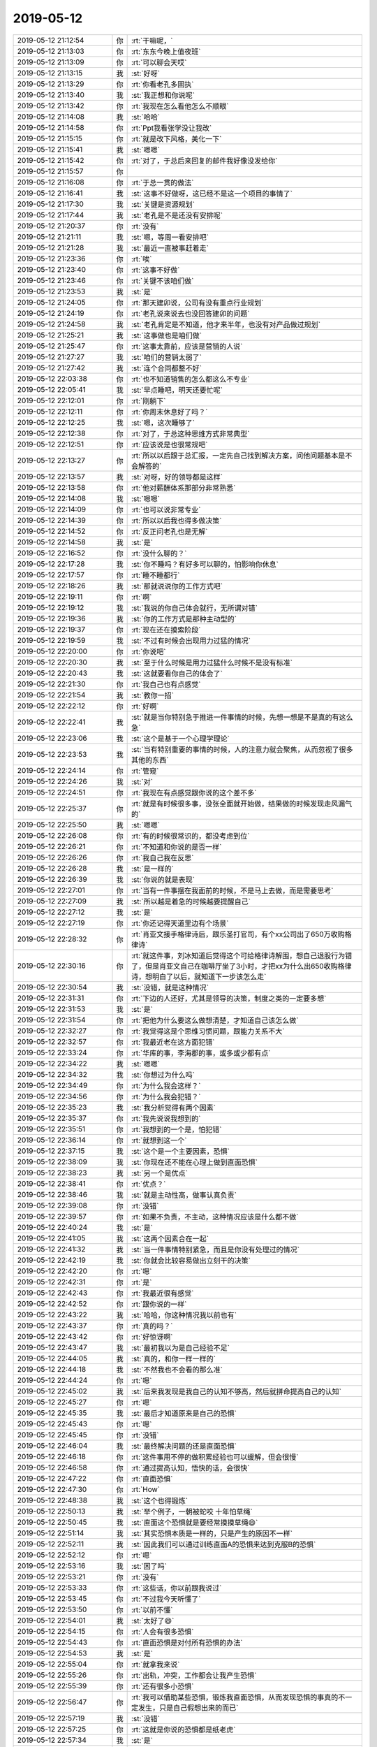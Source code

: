 2019-05-12
-------------

.. list-table::
   :widths: 25, 1, 60

   * - 2019-05-12 21:12:54
     - 你
     - :rt:`干嘛呢，`
   * - 2019-05-12 21:13:03
     - 你
     - :rt:`东东今晚上值夜班`
   * - 2019-05-12 21:13:09
     - 你
     - :rt:`可以聊会天哎`
   * - 2019-05-12 21:13:15
     - 我
     - :st:`好呀`
   * - 2019-05-12 21:13:29
     - 你
     - :rt:`你看老孔多固执`
   * - 2019-05-12 21:13:40
     - 我
     - :st:`我正想和你说呢`
   * - 2019-05-12 21:13:42
     - 你
     - :rt:`我现在怎么看他怎么不顺眼`
   * - 2019-05-12 21:14:08
     - 我
     - :st:`哈哈`
   * - 2019-05-12 21:14:58
     - 你
     - :rt:`Ppt我看张学没让我改`
   * - 2019-05-12 21:15:15
     - 你
     - :rt:`就是改下风格，美化一下`
   * - 2019-05-12 21:15:41
     - 我
     - :st:`嗯嗯`
   * - 2019-05-12 21:15:42
     - 你
     - :rt:`对了，于总后来回复的邮件我好像没发给你`
   * - 2019-05-12 21:15:57
     - 你
     - .. image:: /images/324862.jpg
          :width: 100px
   * - 2019-05-12 21:16:08
     - 你
     - :rt:`于总一贯的做法`
   * - 2019-05-12 21:16:41
     - 我
     - :st:`这事不好做呀，这已经不是这一个项目的事情了`
   * - 2019-05-12 21:17:30
     - 我
     - :st:`关键是资源规划`
   * - 2019-05-12 21:17:44
     - 我
     - :st:`老孔是不是还没有安排呢`
   * - 2019-05-12 21:20:37
     - 你
     - :rt:`没有`
   * - 2019-05-12 21:21:11
     - 我
     - :st:`嗯，等周一看安排吧`
   * - 2019-05-12 21:21:28
     - 我
     - :st:`最近一直被事赶着走`
   * - 2019-05-12 21:23:36
     - 你
     - :rt:`唉`
   * - 2019-05-12 21:23:40
     - 你
     - :rt:`这事不好做`
   * - 2019-05-12 21:23:46
     - 你
     - :rt:`关键不该咱们做`
   * - 2019-05-12 21:23:53
     - 我
     - :st:`是`
   * - 2019-05-12 21:24:05
     - 你
     - :rt:`那天建卯说，公司有没有重点行业规划`
   * - 2019-05-12 21:24:19
     - 你
     - :rt:`老孔说来说去也没回答建卯的问题`
   * - 2019-05-12 21:24:58
     - 我
     - :st:`老孔肯定是不知道，他才来半年，也没有对产品做过规划`
   * - 2019-05-12 21:25:21
     - 我
     - :st:`这事做也是咱们做`
   * - 2019-05-12 21:25:47
     - 你
     - :rt:`这事太靠前，应该是营销的人说`
   * - 2019-05-12 21:27:27
     - 我
     - :st:`咱们的营销太弱了`
   * - 2019-05-12 21:27:42
     - 我
     - :st:`连个合同都整不好`
   * - 2019-05-12 22:03:38
     - 你
     - :rt:`也不知道销售的怎么都这么不专业`
   * - 2019-05-12 22:05:41
     - 我
     - :st:`早点睡吧，明天还要忙呢`
   * - 2019-05-12 22:12:01
     - 你
     - :rt:`刚躺下`
   * - 2019-05-12 22:12:11
     - 你
     - :rt:`你周末休息好了吗？`
   * - 2019-05-12 22:12:25
     - 我
     - :st:`嗯，这次睡够了`
   * - 2019-05-12 22:12:38
     - 你
     - :rt:`对了，于总这种思维方式非常典型`
   * - 2019-05-12 22:12:51
     - 你
     - :rt:`应该说是也很常规吧`
   * - 2019-05-12 22:13:27
     - 你
     - :rt:`所以以后跟于总汇报，一定先自己找到解决方案，问他问题基本是不会解答的`
   * - 2019-05-12 22:13:57
     - 我
     - :st:`对呀，好的领导都是这样`
   * - 2019-05-12 22:13:58
     - 你
     - :rt:`他对薪酬体系那部分非常熟悉`
   * - 2019-05-12 22:14:08
     - 我
     - :st:`嗯嗯`
   * - 2019-05-12 22:14:09
     - 你
     - :rt:`也可以说非常专业`
   * - 2019-05-12 22:14:39
     - 你
     - :rt:`所以以后我也得多做决策`
   * - 2019-05-12 22:14:52
     - 你
     - :rt:`反正问老孔也是无解`
   * - 2019-05-12 22:14:58
     - 我
     - :st:`是`
   * - 2019-05-12 22:16:52
     - 你
     - :rt:`没什么聊的？`
   * - 2019-05-12 22:17:28
     - 我
     - :st:`你不睡吗？有好多可以聊的，怕影响你休息`
   * - 2019-05-12 22:17:57
     - 你
     - :rt:`睡不睡都行`
   * - 2019-05-12 22:18:26
     - 我
     - :st:`那就说说你的工作方式吧`
   * - 2019-05-12 22:19:11
     - 你
     - :rt:`啊`
   * - 2019-05-12 22:19:12
     - 我
     - :st:`我说的你自己体会就行，无所谓对错`
   * - 2019-05-12 22:19:36
     - 我
     - :st:`你的工作方式是那种主动型的`
   * - 2019-05-12 22:19:37
     - 你
     - :rt:`现在还在摸索阶段`
   * - 2019-05-12 22:19:59
     - 我
     - :st:`不过有时候会出现用力过猛的情况`
   * - 2019-05-12 22:20:00
     - 你
     - :rt:`你说吧`
   * - 2019-05-12 22:20:30
     - 我
     - :st:`至于什么时候是用力过猛什么时候不是没有标准`
   * - 2019-05-12 22:20:43
     - 我
     - :st:`这就要看你自己的体会了`
   * - 2019-05-12 22:21:30
     - 你
     - :rt:`我自己也有点感觉`
   * - 2019-05-12 22:21:54
     - 我
     - :st:`教你一招`
   * - 2019-05-12 22:22:12
     - 你
     - :rt:`好啊`
   * - 2019-05-12 22:22:41
     - 我
     - :st:`就是当你特别急于推进一件事情的时候，先想一想是不是真的有这么急`
   * - 2019-05-12 22:23:06
     - 我
     - :st:`这个是基于一个心理学理论`
   * - 2019-05-12 22:23:53
     - 我
     - :st:`当有特别重要的事情的时候，人的注意力就会聚焦，从而忽视了很多其他的东西`
   * - 2019-05-12 22:24:14
     - 你
     - :rt:`管窥`
   * - 2019-05-12 22:24:26
     - 我
     - :st:`对`
   * - 2019-05-12 22:24:51
     - 你
     - :rt:`我现在有点感觉跟你说的这个差不多`
   * - 2019-05-12 22:25:37
     - 你
     - :rt:`就是有时候很多事，没张全面就开始做，结果做的时候发现走风漏气的`
   * - 2019-05-12 22:25:50
     - 我
     - :st:`嗯嗯`
   * - 2019-05-12 22:26:08
     - 你
     - :rt:`有的时候很常识的，都没考虑到位`
   * - 2019-05-12 22:26:21
     - 你
     - :rt:`不知道和你说的是否一样`
   * - 2019-05-12 22:26:26
     - 你
     - :rt:`我自己我在反思`
   * - 2019-05-12 22:26:28
     - 我
     - :st:`是一样的`
   * - 2019-05-12 22:26:39
     - 我
     - :st:`你说的就是表现`
   * - 2019-05-12 22:27:01
     - 你
     - :rt:`当有一件事摆在我面前的时候，不是马上去做，而是需要思考`
   * - 2019-05-12 22:27:09
     - 我
     - :st:`所以越是着急的时候越要提醒自己`
   * - 2019-05-12 22:27:12
     - 我
     - :st:`是`
   * - 2019-05-12 22:27:19
     - 你
     - :rt:`你还记得天道里边有个场景`
   * - 2019-05-12 22:28:32
     - 你
     - :rt:`肖亚文接手格律诗后，跟乐圣打官司，有个xx公司出了650万收购格律诗`
   * - 2019-05-12 22:30:16
     - 你
     - :rt:`就这件事，刘冰知道后觉得这个可给格律诗解围，想自己退股行为错了，但是肖亚文自己在咖啡厅坐了3小时，才把xx为什么出650收购格律诗，想明白了以后，就知道下一步该怎么走`
   * - 2019-05-12 22:30:54
     - 我
     - :st:`没错，就是这种情况`
   * - 2019-05-12 22:31:31
     - 你
     - :rt:`下边的人还好，尤其是领导的决策，制度之类的一定要多想`
   * - 2019-05-12 22:31:53
     - 我
     - :st:`是`
   * - 2019-05-12 22:31:54
     - 你
     - :rt:`把他为什么要这么做想清楚，才知道自己该怎么做`
   * - 2019-05-12 22:32:27
     - 你
     - :rt:`我觉得这是个思维习惯问题，跟能力关系不大`
   * - 2019-05-12 22:32:57
     - 你
     - :rt:`我最近老在这方面犯错`
   * - 2019-05-12 22:33:24
     - 你
     - :rt:`华库的事，李海郡的事，或多或少都有点`
   * - 2019-05-12 22:34:22
     - 我
     - :st:`嗯嗯`
   * - 2019-05-12 22:34:32
     - 我
     - :st:`你想过为什么吗`
   * - 2019-05-12 22:34:49
     - 你
     - :rt:`为什么我会这样？`
   * - 2019-05-12 22:34:56
     - 你
     - :rt:`为什么我会犯错？`
   * - 2019-05-12 22:35:23
     - 我
     - :st:`我分析觉得有两个因素`
   * - 2019-05-12 22:35:37
     - 你
     - :rt:`我先说说我想到的`
   * - 2019-05-12 22:35:51
     - 你
     - :rt:`我想到的一个是，怕犯错`
   * - 2019-05-12 22:36:14
     - 你
     - :rt:`就想到这一个`
   * - 2019-05-12 22:37:15
     - 我
     - :st:`这个是一个主要因素，恐惧`
   * - 2019-05-12 22:38:09
     - 我
     - :st:`你现在还不能在心理上做到直面恐惧`
   * - 2019-05-12 22:38:23
     - 我
     - :st:`另一个是优点`
   * - 2019-05-12 22:38:41
     - 你
     - :rt:`优点？`
   * - 2019-05-12 22:38:46
     - 我
     - :st:`就是主动性高，做事认真负责`
   * - 2019-05-12 22:39:08
     - 你
     - :rt:`没错`
   * - 2019-05-12 22:39:57
     - 你
     - :rt:`如果不负责，不主动，这种情况应该是什么都不做`
   * - 2019-05-12 22:40:24
     - 我
     - :st:`是`
   * - 2019-05-12 22:41:05
     - 我
     - :st:`这两个因素合在一起`
   * - 2019-05-12 22:41:32
     - 我
     - :st:`当一件事情特别紧急，而且是你没有处理过的情况`
   * - 2019-05-12 22:42:19
     - 我
     - :st:`你就会比较容易做出立刻干的决策`
   * - 2019-05-12 22:42:20
     - 你
     - :rt:`嗯`
   * - 2019-05-12 22:42:31
     - 你
     - :rt:`是`
   * - 2019-05-12 22:42:43
     - 你
     - :rt:`我最近很有感觉`
   * - 2019-05-12 22:42:52
     - 你
     - :rt:`跟你说的一样`
   * - 2019-05-12 22:43:22
     - 我
     - :st:`哈哈，你这种情况我以前也有`
   * - 2019-05-12 22:43:37
     - 你
     - :rt:`真的吗？`
   * - 2019-05-12 22:43:42
     - 你
     - :rt:`好惊讶啊`
   * - 2019-05-12 22:43:47
     - 我
     - :st:`最初我以为是自己经验不足`
   * - 2019-05-12 22:44:05
     - 我
     - :st:`真的，和你一样一样的`
   * - 2019-05-12 22:44:18
     - 我
     - :st:`不然我也不会看的那么准`
   * - 2019-05-12 22:44:24
     - 你
     - :rt:`嗯`
   * - 2019-05-12 22:45:02
     - 我
     - :st:`后来我发现是我自己的认知不够高，然后就拼命提高自己的认知`
   * - 2019-05-12 22:45:27
     - 你
     - :rt:`嗯`
   * - 2019-05-12 22:45:35
     - 我
     - :st:`最后才知道原来是自己的恐惧`
   * - 2019-05-12 22:45:43
     - 你
     - :rt:`嗯`
   * - 2019-05-12 22:45:45
     - 你
     - :rt:`没错`
   * - 2019-05-12 22:46:04
     - 我
     - :st:`最终解决问题的还是直面恐惧`
   * - 2019-05-12 22:46:18
     - 你
     - :rt:`这件事用不停的做积累经验也可以缓解，但会很慢`
   * - 2019-05-12 22:46:58
     - 你
     - :rt:`通过提高认知，悟快的话，会很快`
   * - 2019-05-12 22:47:22
     - 你
     - :rt:`直面恐惧`
   * - 2019-05-12 22:47:30
     - 你
     - :rt:`How`
   * - 2019-05-12 22:48:38
     - 我
     - :st:`这个也得锻炼`
   * - 2019-05-12 22:50:13
     - 我
     - :st:`举个例子，一朝被蛇咬 十年怕草绳`
   * - 2019-05-12 22:50:45
     - 我
     - :st:`直面这个恐惧就是要经常摸摸草绳😄`
   * - 2019-05-12 22:51:14
     - 我
     - :st:`其实恐惧本质是一样的，只是产生的原因不一样`
   * - 2019-05-12 22:52:11
     - 我
     - :st:`因此我们可以通过训练直面A的恐惧来达到克服B的恐惧`
   * - 2019-05-12 22:52:12
     - 你
     - :rt:`嗯`
   * - 2019-05-12 22:53:16
     - 我
     - :st:`困了吗`
   * - 2019-05-12 22:53:21
     - 你
     - :rt:`没有`
   * - 2019-05-12 22:53:33
     - 你
     - :rt:`这些话，你以前跟我说过`
   * - 2019-05-12 22:53:45
     - 你
     - :rt:`不过我今天听懂了`
   * - 2019-05-12 22:53:50
     - 你
     - :rt:`以前不懂`
   * - 2019-05-12 22:54:01
     - 我
     - :st:`太好了😄`
   * - 2019-05-12 22:54:15
     - 你
     - :rt:`人会有很多恐惧`
   * - 2019-05-12 22:54:43
     - 你
     - :rt:`直面恐惧是对付所有恐惧的办法`
   * - 2019-05-12 22:54:53
     - 我
     - :st:`是`
   * - 2019-05-12 22:55:04
     - 你
     - :rt:`就拿我来说`
   * - 2019-05-12 22:55:26
     - 你
     - :rt:`出轨，冲突，工作都会让我产生恐惧`
   * - 2019-05-12 22:55:39
     - 你
     - :rt:`还有很多小恐惧`
   * - 2019-05-12 22:56:47
     - 你
     - :rt:`我可以借助某些恐惧，锻炼我直面恐惧，从而发现恐惧的事真的不一定发生，只是自己假想出来的而已`
   * - 2019-05-12 22:57:19
     - 我
     - :st:`没错`
   * - 2019-05-12 22:57:25
     - 你
     - :rt:`这就是你说的恐惧都是纸老虎`
   * - 2019-05-12 22:57:34
     - 我
     - :st:`是`
   * - 2019-05-12 22:57:43
     - 你
     - :rt:`我说的对吧`
   * - 2019-05-12 22:57:58
     - 我
     - :st:`对呀，都说到点子上了`
   * - 2019-05-12 22:58:09
     - 我
     - :st:`说明你是真懂了`
   * - 2019-05-12 22:58:28
     - 你
     - :rt:`是的`
   * - 2019-05-12 22:58:34
     - 你
     - :rt:`我也觉得很神奇`
   * - 2019-05-12 22:58:45
     - 你
     - :rt:`你说的这些话，以前都说过`
   * - 2019-05-12 22:59:07
     - 你
     - :rt:`你记得你有次跟我说，要假装做你的情人`
   * - 2019-05-12 22:59:22
     - 我
     - :st:`嗯嗯`
   * - 2019-05-12 22:59:32
     - 你
     - :rt:`这是你想锻炼我直面出轨的恐惧`
   * - 2019-05-12 22:59:40
     - 我
     - :st:`是`
   * - 2019-05-12 23:00:17
     - 你
     - :rt:`因为如果我真的”学会了”直面恐惧，那么出轨，冲突，工作都不是问题`
   * - 2019-05-12 23:00:26
     - 你
     - :rt:`因为它们都是恐惧`
   * - 2019-05-12 23:00:37
     - 我
     - :st:`是的`
   * - 2019-05-12 23:00:39
     - 你
     - :rt:`只是表现不一样而已，本质是一个`
   * - 2019-05-12 23:00:46
     - 我
     - :st:`没错`
   * - 2019-05-12 23:02:21
     - 我
     - :st:`既然这个你懂了，我再多给你说点`
   * - 2019-05-12 23:03:25
     - 我
     - :st:`恐惧有大有小，先直面小的恐惧本质上就是积累经验`
   * - 2019-05-12 23:03:40
     - 你
     - :rt:`嗯`
   * - 2019-05-12 23:04:08
     - 我
     - :st:`而先直面大的恐惧相当于提高认知`
   * - 2019-05-12 23:04:33
     - 我
     - :st:`前者慢但是安全，后者快但是有风险`
   * - 2019-05-12 23:05:47
     - 你
     - :rt:`风险就是一旦纸老虎不是纸老虎，或者稍微有点威力，就会回到最初，而且会更排斥`
   * - 2019-05-12 23:06:00
     - 我
     - :st:`是的`
   * - 2019-05-12 23:06:29
     - 你
     - :rt:`除非能够确认纸老虎就是纸老虎，比如做你的情人`
   * - 2019-05-12 23:06:40
     - 你
     - :rt:`这件事本身就是假的`
   * - 2019-05-12 23:07:21
     - 你
     - :rt:`只是一个虚拟出来的，让我会产生恐惧的场景而已`
   * - 2019-05-12 23:07:32
     - 我
     - :st:`嗯嗯`
   * - 2019-05-12 23:09:55
     - 我
     - :st:`你现在的能力确实很强，只要捅破了窗户纸，你一下子就明白了`
   * - 2019-05-12 23:10:15
     - 你
     - :rt:`嗯`
   * - 2019-05-12 23:10:37
     - 你
     - :rt:`今天收获很大`
   * - 2019-05-12 23:10:40
     - 我
     - :st:`我再说说于总和老孔说你不做决策的事情`
   * - 2019-05-12 23:10:57
     - 你
     - :rt:`不行，明天说吧，我困了`
   * - 2019-05-12 23:11:05
     - 你
     - :rt:`明天咱们再说`
   * - 2019-05-12 23:11:07
     - 我
     - :st:`嗯嗯，睡吧`
   * - 2019-05-12 23:11:08
     - 你
     - :rt:`不好意思`
   * - 2019-05-12 23:11:21
     - 我
     - :st:`明天再聊`
   * - 2019-05-12 23:11:29
     - 你
     - :rt:`你也睡吧，别想了，休息好才能更好的教我`
   * - 2019-05-12 23:11:36
     - 我
     - :st:`是`
   * - 2019-05-12 23:11:47
     - 你
     - :rt:`东东明早送我上班`
   * - 2019-05-12 23:12:04
     - 你
     - :rt:`睡吧，别回复了，晚安`
   * - 2019-05-12 23:12:13
     - 我
     - [动画表情]